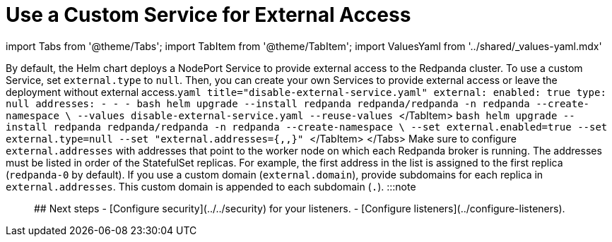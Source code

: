 = Use a Custom Service for External Access
:description: Stop the Helm chart from deploying Services that provide external access. Then, either create your own Services to provide external access or leave the deployment without external access.
:description: How to configure the Helm chart to enable creating your own custom Services to provide external access to a Redpanda cluster.
:tags: ["Kubernetes"]

import Tabs from '@theme/Tabs';
import TabItem from '@theme/TabItem';
import ValuesYaml from '../shared/_values-yaml.mdx'

By default, the Helm chart deploys a NodePort Service to provide external access to the Redpanda cluster. To use a custom Service, set `external.type` to `null`. Then, you can create your own Services to provide external access or leave the deployment without external access.+++<Tabs groupId="helm-config">++++++<TabItem value="values" label="--values">+++```yaml title="disable-external-service.yaml" external: enabled: true type: null addresses: - +++<subdomain-or-ip-address-for-replica-0>+++- +++<subdomain-or-ip-address-for-replica-1>+++- +++<subdomain-or-ip-address-for-replica-2>+++``` ```bash helm upgrade --install redpanda redpanda/redpanda -n redpanda --create-namespace \ --values disable-external-service.yaml --reuse-values ``` </TabItem> +++<TabItem value="flags" label="--set">+++```bash helm upgrade --install redpanda redpanda/redpanda -n redpanda --create-namespace \ --set external.enabled=true --set external.type=null --set "external.addresses={+++<subdomain-or-ip-address-for-replica-0>+++,+++<subdomain-or-ip-address-for-replica-1>+++,+++<subdomain-or-ip-address-for-replica-2>+++}" ``` </TabItem> </Tabs> Make sure to configure `external.addresses` with addresses that point to the worker node on which each Redpanda broker is running. The addresses must be listed in order of the StatefulSet replicas. For example, the first address in the list is assigned to the first replica (`redpanda-0` by default). If you use a custom domain (`external.domain`), provide subdomains for each replica in `external.addresses`. This custom domain is appended to each subdomain (`+++<subdomain-for-replica-0>+++.+++<custom-domain>+++`). :::note +++<ValuesYaml path="external">++++++</ValuesYaml>+++ ::: ## Next steps - [Configure security](../../security) for your listeners. - [Configure listeners](../configure-listeners).+++</custom-domain>++++++</subdomain-for-replica-0>++++++</subdomain-or-ip-address-for-replica-2>++++++</subdomain-or-ip-address-for-replica-1>++++++</subdomain-or-ip-address-for-replica-0>++++++</TabItem>++++++</subdomain-or-ip-address-for-replica-2>++++++</subdomain-or-ip-address-for-replica-1>++++++</subdomain-or-ip-address-for-replica-0>++++++</TabItem>++++++</Tabs>+++
